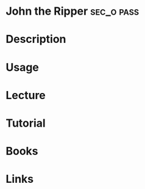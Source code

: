 #+TAGS: sec_o pass


* John the Ripper						 :sec_o:pass:
* Description
* Usage
* Lecture
* Tutorial
* Books
* Links
